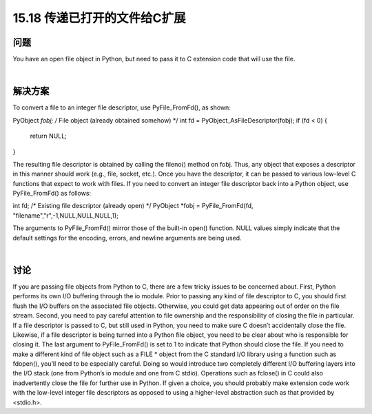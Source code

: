 ==============================
15.18 传递已打开的文件给C扩展
==============================

----------
问题
----------
You have an open file object in Python, but need to pass it to C extension code that will
use the file.

|

----------
解决方案
----------
To convert a file to an integer file descriptor, use PyFile_FromFd(), as shown:

PyObject *fobj;     /* File object (already obtained somehow) */
int fd = PyObject_AsFileDescriptor(fobj);
if (fd < 0) {
   return NULL;
}

The resulting file descriptor is obtained by calling the fileno() method on fobj. Thus,
any object that exposes a descriptor in this manner should work (e.g., file, socket, etc.).
Once you have the descriptor, it can be passed to various low-level C functions that
expect to work with files.
If  you  need  to  convert  an  integer  file  descriptor  back  into  a  Python  object,  use
PyFile_FromFd() as follows:

int fd;     /* Existing file descriptor (already open) */
PyObject *fobj = PyFile_FromFd(fd, "filename","r",-1,NULL,NULL,NULL,1);

The arguments to PyFile_FromFd() mirror those of the built-in open() function. NULL
values simply indicate that the default settings for the encoding, errors, and newline
arguments are being used.

|

----------
讨论
----------
If you are passing file objects from Python to C, there are a few tricky issues to be
concerned about. First, Python performs its own I/O buffering through the io module.
Prior to passing any kind of file descriptor to C, you should first flush the I/O buffers
on the associated file objects. Otherwise, you could get data appearing out of order on
the file stream.
Second, you need to pay careful attention to file ownership and the responsibility of
closing the file in particular. If a file descriptor is passed to C, but still used in Python,
you need to make sure C doesn’t accidentally close the file. Likewise, if a file descriptor
is being turned into a Python file object, you need to be clear about who is responsible
for closing it. The last argument to PyFile_FromFd() is set to 1 to indicate that Python
should close the file.
If you need to make a different kind of file object such as a FILE * object from the C
standard I/O library using a function such as fdopen(), you’ll need to be especially
careful. Doing so would introduce two completely different I/O buffering layers into
the I/O stack (one from Python’s io module and one from C stdio). Operations such
as fclose() in C could also inadvertently close the file for further use in Python. If given
a choice, you should probably make extension code work with the low-level integer file
descriptors as opposed to using a higher-level abstraction such as that provided by
<stdio.h>.
